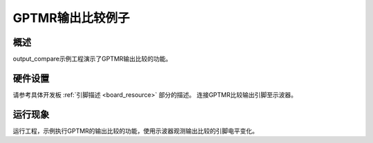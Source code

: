 .. _gptmr_output_compare:

GPTMR输出比较例子
======================

概述
------

output_compare示例工程演示了GPTMR输出比较的功能。

硬件设置
------------

请参考具体开发板  :ref:`引脚描述 <board_resource>`  部分的描述。
连接GPTMR比较输出引脚至示波器。

运行现象
------------

运行工程，示例执行GPTMR的输出比较的功能，使用示波器观测输出比较的引脚电平变化。
